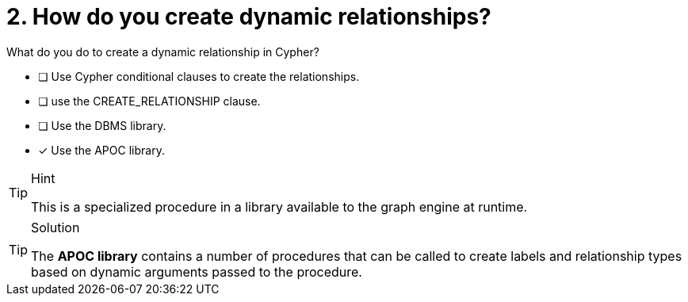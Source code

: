[.question]
= 2. How do you create dynamic relationships?

What do you do to create a dynamic relationship in Cypher?

* [ ] Use Cypher conditional clauses to create the relationships.
* [ ] use the CREATE_RELATIONSHIP clause.
* [ ] Use the DBMS library.
* [x] Use the APOC library.

[TIP,role=hint]
.Hint
====
This is a specialized procedure in a library available to the graph engine at runtime.
====

[TIP,role=solution]
.Solution
====
The **APOC library** contains a number of procedures that can be called to create labels and relationship types based on dynamic arguments passed to the procedure.
====
